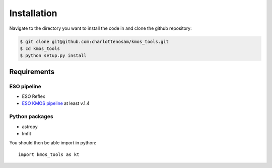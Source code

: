 ============
Installation
============

Navigate to the directory you want to install the code in and clone the github repository:

.. code-block:: bash

    $ git clone git@github.com:charlottenosam/kmos_tools.git
    $ cd kmos_tools
    $ python setup.py install

Requirements
-------------

ESO pipeline
^^^^^^^^^^^^
- ESO Reflex
- `ESO KMOS pipeline <http://www.eso.org/sci/software/pipelines/kmos/kmos-pipe-recipes.html>`_ at least v.1.4

Python packages
^^^^^^^^^^^^^^^
- astropy
- lmfit


You should then be able import in python::
	
	import kmos_tools as kt